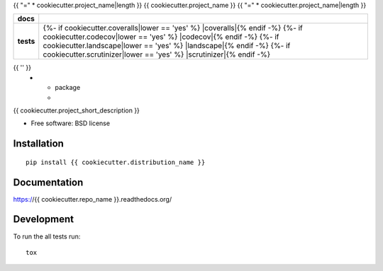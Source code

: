 {{ "=" * cookiecutter.project_name|length }}
{{ cookiecutter.project_name }}
{{ "=" * cookiecutter.project_name|length }}

.. list-table::
    :stub-columns: 1

    * - docs
      - |docs|
    * - tests
      - | |travis| |appveyor|
        | {%- if cookiecutter.coveralls|lower == 'yes' %} |coveralls|{% endif -%}
          {%- if cookiecutter.codecov|lower == 'yes' %} |codecov|{% endif -%}
          {%- if cookiecutter.landscape|lower == 'yes' %} |landscape|{% endif -%}
          {%- if cookiecutter.scrutinizer|lower == 'yes' %} |scrutinizer|{% endif -%}
{{ '' }}
    * - package
      - |version| |downloads|

..
    |wheel| |supported-versions| |supported-implementations|

.. |docs| image:: https://readthedocs.org/projects/{{ cookiecutter.repo_name }}/badge/?style=flat
    :target: https://readthedocs.org/projects/{{ cookiecutter.repo_name }}
    :alt: Documentation Status

.. |travis| image:: http://img.shields.io/travis/{{ cookiecutter.github_username }}/{{ cookiecutter.repo_name }}/master.svg?style=flat&label=Travis
    :alt: Travis-CI Build Status
    :target: https://travis-ci.org/{{ cookiecutter.github_username }}/{{ cookiecutter.repo_name }}

.. |appveyor| image:: https://img.shields.io/appveyor/ci/{{ cookiecutter.github_username }}/{{ cookiecutter.repo_name }}/master.svg?style=flat&label=AppVeyor
    :alt: AppVeyor Build Status
    :target: https://ci.appveyor.com/project/{{ cookiecutter.github_username }}/{{ cookiecutter.repo_name }}

.. |coveralls| image:: http://img.shields.io/coveralls/{{ cookiecutter.github_username }}/{{ cookiecutter.repo_name }}/master.svg?style=flat&label=Coveralls
    :alt: Coverage Status
    :target: https://coveralls.io/r/{{ cookiecutter.github_username }}/{{ cookiecutter.repo_name }}

.. |codecov| image:: http://img.shields.io/codecov/c/github/{{ cookiecutter.github_username }}/{{ cookiecutter.repo_name }}/master.svg?style=flat&label=Codecov
    :alt: Coverage Status
    :target: https://codecov.io/github/{{ cookiecutter.github_username }}/{{ cookiecutter.repo_name }}

.. |landscape| image:: https://landscape.io/github/{{ cookiecutter.github_username }}/{{ cookiecutter.repo_name }}/master/landscape.svg?style=flat
    :target: https://landscape.io/github/{{ cookiecutter.github_username }}/{{ cookiecutter.repo_name }}/master
    :alt: Code Quality Status

.. |version| image:: http://img.shields.io/pypi/v/{{ cookiecutter.distribution_name }}.svg?style=flat
    :alt: PyPI Package latest release
    :target: https://pypi.python.org/pypi/{{ cookiecutter.distribution_name }}

.. |downloads| image:: http://img.shields.io/pypi/dm/{{ cookiecutter.distribution_name }}.svg?style=flat
    :alt: PyPI Package monthly downloads
    :target: https://pypi.python.org/pypi/{{ cookiecutter.distribution_name }}

.. |wheel| image:: https://pypip.in/wheel/{{ cookiecutter.distribution_name }}/badge.svg?style=flat
    :alt: PyPI Wheel
    :target: https://pypi.python.org/pypi/{{ cookiecutter.distribution_name }}

.. |supported-versions| image:: https://pypip.in/py_versions/{{ cookiecutter.distribution_name }}/badge.svg?style=flat
    :alt: Supported versions
    :target: https://pypi.python.org/pypi/{{ cookiecutter.distribution_name }}

.. |supported-implementations| image:: https://pypip.in/implementation/{{ cookiecutter.distribution_name }}/badge.svg?style=flat
    :alt: Supported implementations
    :target: https://pypi.python.org/pypi/{{ cookiecutter.distribution_name }}

.. |scrutinizer| image:: https://img.shields.io/scrutinizer/g/{{ cookiecutter.github_username }}/{{ cookiecutter.repo_name }}/master.svg?style=flat
    :alt: Scrutinizer Status
    :target: https://scrutinizer-ci.com/g/{{ cookiecutter.github_username }}/{{ cookiecutter.repo_name }}/

{{ cookiecutter.project_short_description }}

* Free software: BSD license

Installation
============

::

    pip install {{ cookiecutter.distribution_name }}

Documentation
=============

https://{{ cookiecutter.repo_name }}.readthedocs.org/

Development
===========

To run the all tests run::

    tox
